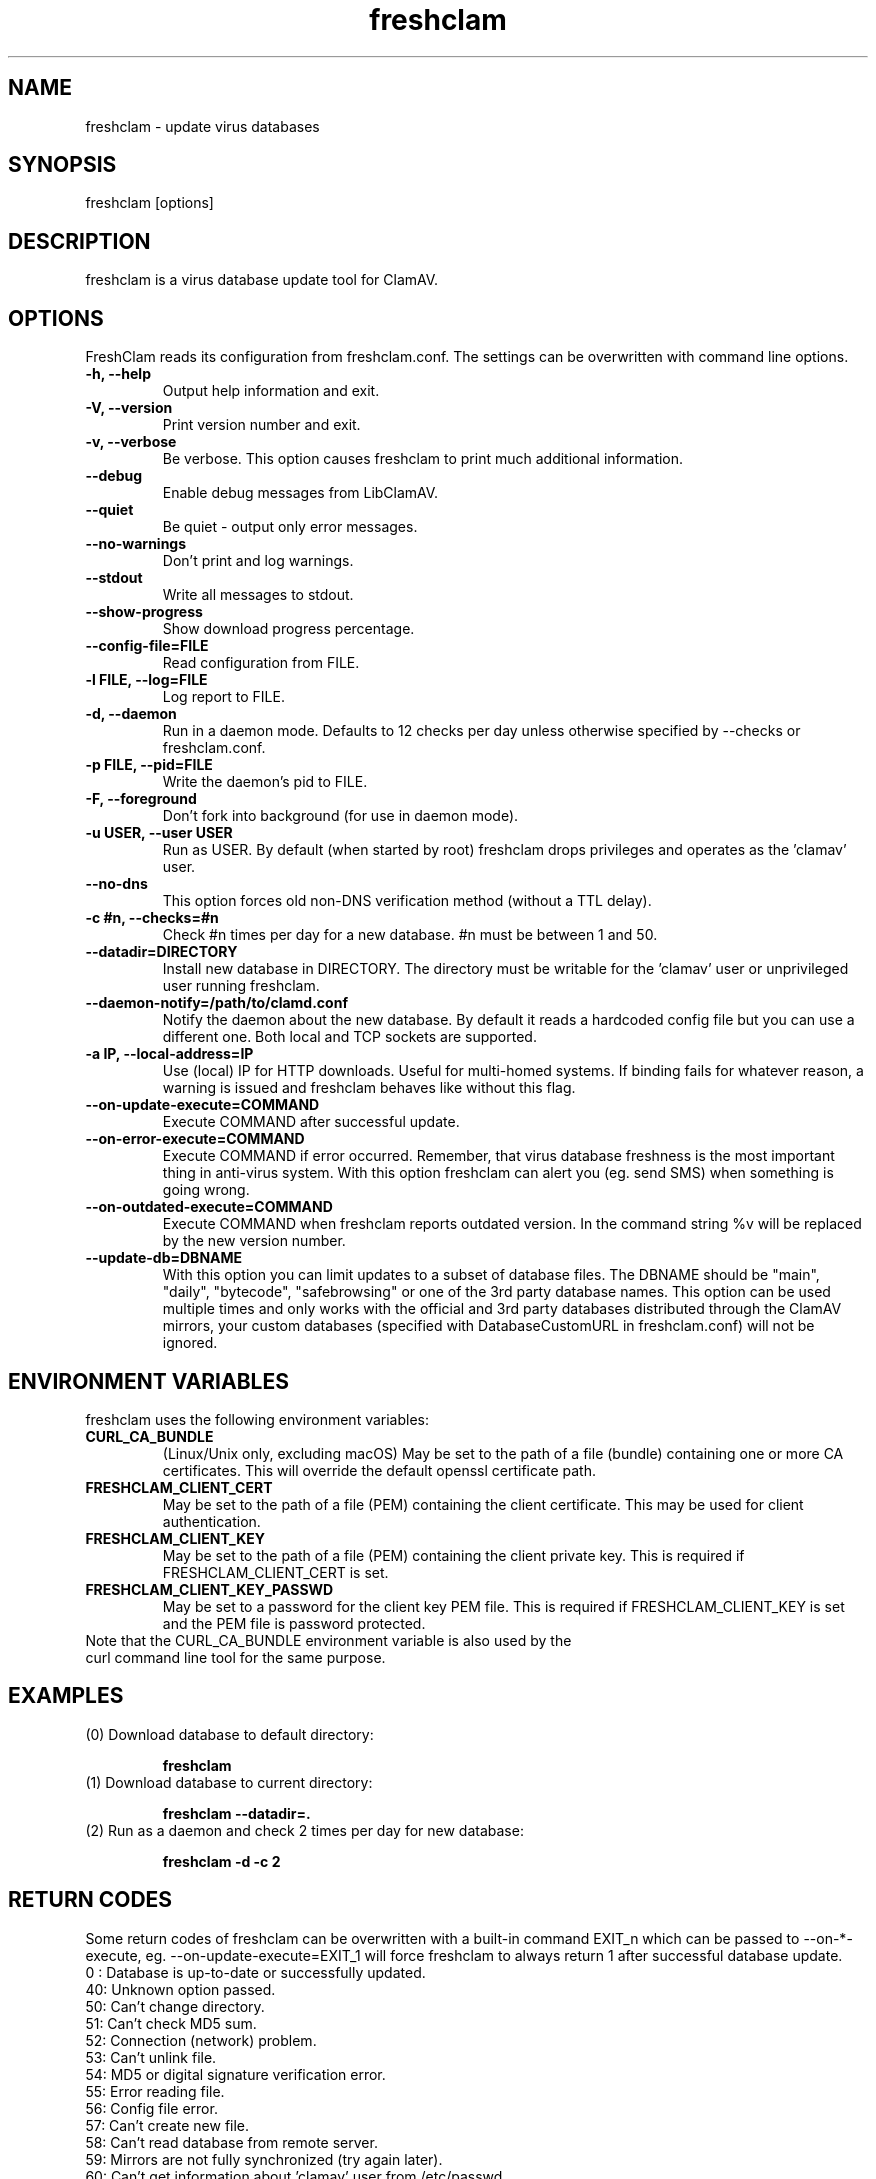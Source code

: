 .TH "freshclam" "1" "December 4, 2013" "ClamAV 1.2.1" "Clam AntiVirus"
.SH "NAME"
.LP
freshclam \- update virus databases
.SH "SYNOPSIS"
.LP
freshclam [options]
.SH "DESCRIPTION"
.LP
freshclam is a virus database update tool for ClamAV.
.SH "OPTIONS"
.LP
FreshClam reads its configuration from freshclam.conf. The settings can be overwritten with command line options.
.TP
\fB\-h, \-\-help\fR
Output help information and exit.
.TP
\fB\-V, \-\-version\fR
Print version number and exit.
.TP
\fB\-v, \-\-verbose\fR
Be verbose. This option causes freshclam to print much additional information.
.TP
\fB\-\-debug\fR
Enable debug messages from LibClamAV.
.TP
\fB\-\-quiet\fR
Be quiet \- output only error messages.
.TP
\fB\-\-no\-warnings\fR
Don't print and log warnings.
.TP
\fB\-\-stdout\fR
Write all messages to stdout.
.TP
\fB\-\-show\-progress\fR
Show download progress percentage.
.TP
\fB\-\-config\-file=FILE
Read configuration from FILE.
.TP
\fB\-l FILE, \-\-log=FILE\fR
Log report to FILE.
.TP
\fB\-d, \-\-daemon\fR
Run in a daemon mode. Defaults to 12 checks per day unless otherwise specified by \-\-checks or freshclam.conf.
.TP
\fB\-p FILE, \-\-pid=FILE\fR
Write the daemon's pid to FILE.
.TP
\fB\-F, \-\-foreground\fR
Don't fork into background (for use in daemon mode).
.TP
\fB\-u USER, \-\-user USER\fR
Run as USER. By default (when started by root) freshclam drops privileges and operates as the 'clamav' user.
.TP
\fB\-\-no\-dns\fR
This option forces old non\-DNS verification method (without a TTL delay).
.TP
\fB\-c #n, \-\-checks=#n\fR
Check #n times per day for a new database. #n must be between 1 and 50.
.TP
\fB\-\-datadir=DIRECTORY\fR
Install new database in DIRECTORY. The directory must be writable for the 'clamav' user or unprivileged user running freshclam.
.TP
\fB\-\-daemon\-notify=/path/to/clamd.conf\fR
Notify the daemon about the new database. By default it reads a hardcoded config file but you can use a different one. Both local and TCP sockets are supported.
.TP
\fB\-a IP, \-\-local\-address=IP\fR
Use (local) IP for HTTP downloads. Useful for multi\-homed systems. If binding fails for whatever reason, a warning is issued and freshclam behaves like without this flag.
.TP
\fB\-\-on\-update\-execute=COMMAND\fR
Execute COMMAND after successful update.
.TP
\fB\-\-on\-error\-execute=COMMAND\fR
Execute COMMAND if error occurred. Remember, that virus database freshness is the most important thing in anti\-virus system. With this option freshclam can alert you (eg. send SMS) when something is going wrong.
.TP
\fB\-\-on\-outdated\-execute=COMMAND\fR
Execute COMMAND when freshclam reports outdated version. In the command string %v will be replaced by the new version number.
.TP
\fB\-\-update\-db=DBNAME\fR
With this option you can limit updates to a subset of database files. The DBNAME should be "main", "daily", "bytecode", "safebrowsing" or one of the 3rd party database names. This option can be used multiple times and only works with the official and 3rd party databases distributed through the ClamAV mirrors, your custom databases (specified with DatabaseCustomURL in freshclam.conf) will not be ignored.

.SH "ENVIRONMENT VARIABLES"
.LP
freshclam uses the following environment variables:
.TP
\fBCURL_CA_BUNDLE\fR
(Linux/Unix only, excluding macOS) May be set to the path of a file (bundle) containing one or more CA certificates. This will override the default openssl certificate path.
.TP
\fBFRESHCLAM_CLIENT_CERT\fR
May be set to the path of a file (PEM) containing the client certificate. This may be used for client authentication.
.TP
\fBFRESHCLAM_CLIENT_KEY\fR
May be set to the path of a file (PEM) containing the client private key. This is required if FRESHCLAM_CLIENT_CERT is set.
.TP
\fBFRESHCLAM_CLIENT_KEY_PASSWD\fR
May be set to a password for the client key PEM file. This is required if FRESHCLAM_CLIENT_KEY is set and the PEM file is password protected.

.TP
Note that the CURL_CA_BUNDLE environment variable is also used by the curl command line tool for the same purpose.

.SH "EXAMPLES"
.LP
.TP
(0) Download database to default directory:

\fBfreshclam\fR
.TP
(1) Download database to current directory:

\fBfreshclam \-\-datadir=.\fR
.TP
(2) Run as a daemon and check 2 times per day for new database:

\fBfreshclam \-d \-c 2\fR

.SH "RETURN CODES"
Some return codes of freshclam can be overwritten with a built-in command EXIT_n which can be passed to \-\-on\-*\-execute, eg. \-\-on\-update\-execute=EXIT_1 will force freshclam to always return 1 after successful database update.
.TP
0 : Database is up\-to\-date or successfully updated.
.TP
40: Unknown option passed.
.TP
50: Can't change directory.
.TP
51: Can't check MD5 sum.
.TP
52: Connection (network) problem.
.TP
53: Can't unlink file.
.TP
54: MD5 or digital signature verification error.
.TP
55: Error reading file.
.TP
56: Config file error.
.TP
57: Can't create new file.
.TP
58: Can't read database from remote server.
.TP
59: Mirrors are not fully synchronized (try again later).
.TP
60: Can't get information about 'clamav' user from /etc/passwd.
.TP
61: Can't drop privileges.
.TP
62: Can't initialize logger.
.SH "FILES"
.LP
/usr/local/etc/freshclam.conf
.SH "CREDITS"
Please check the full documentation for credits.
.SH "AUTHOR"
.LP
Tomasz Kojm <tkojm@clamav.net>, Kevin Lin <klin@sourcefire.com>
.SH "SEE ALSO"
.LP
freshclam.conf(5), clamd(8), clamd.conf(5), clamscan(1)

